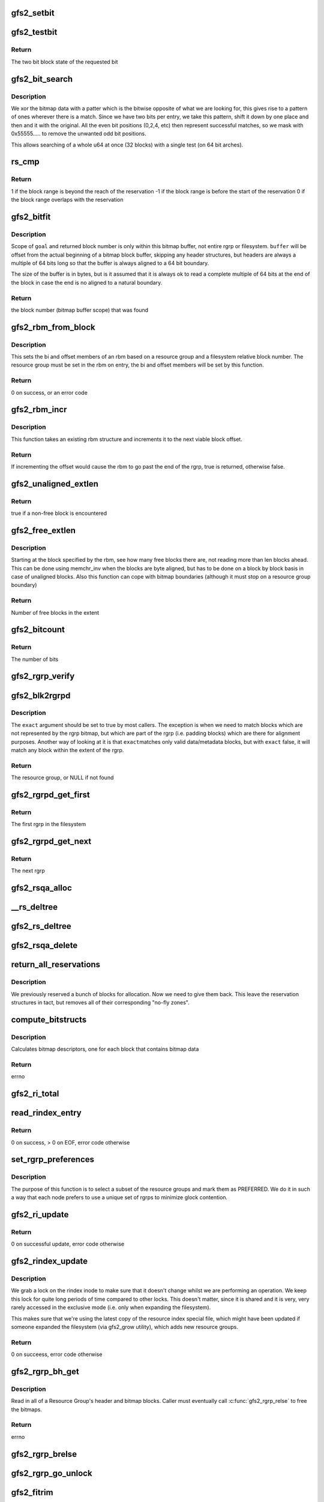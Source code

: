 .. -*- coding: utf-8; mode: rst -*-
.. src-file: fs/gfs2/rgrp.c

.. _`gfs2_setbit`:

gfs2_setbit
===========

.. c:function:: void gfs2_setbit(const struct gfs2_rbm *rbm, bool do_clone, unsigned char new_state)

    Set a bit in the bitmaps

    :param const struct gfs2_rbm \*rbm:
        The position of the bit to set

    :param bool do_clone:
        Also set the clone bitmap, if it exists

    :param unsigned char new_state:
        the new state of the block

.. _`gfs2_testbit`:

gfs2_testbit
============

.. c:function:: u8 gfs2_testbit(const struct gfs2_rbm *rbm)

    test a bit in the bitmaps

    :param const struct gfs2_rbm \*rbm:
        The bit to test

.. _`gfs2_testbit.return`:

Return
------

The two bit block state of the requested bit

.. _`gfs2_bit_search`:

gfs2_bit_search
===============

.. c:function:: u64 gfs2_bit_search(const __le64 *ptr, u64 mask, u8 state)

    :param const __le64 \*ptr:
        Pointer to bitmap data

    :param u64 mask:
        Mask to use (normally 0x55555.... but adjusted for search start)

    :param u8 state:
        The state we are searching for

.. _`gfs2_bit_search.description`:

Description
-----------

We xor the bitmap data with a patter which is the bitwise opposite
of what we are looking for, this gives rise to a pattern of ones
wherever there is a match. Since we have two bits per entry, we
take this pattern, shift it down by one place and then and it with
the original. All the even bit positions (0,2,4, etc) then represent
successful matches, so we mask with 0x55555..... to remove the unwanted
odd bit positions.

This allows searching of a whole u64 at once (32 blocks) with a
single test (on 64 bit arches).

.. _`rs_cmp`:

rs_cmp
======

.. c:function:: int rs_cmp(u64 blk, u32 len, struct gfs2_blkreserv *rs)

    multi-block reservation range compare

    :param u64 blk:
        absolute file system block number of the new reservation

    :param u32 len:
        number of blocks in the new reservation

    :param struct gfs2_blkreserv \*rs:
        existing reservation to compare against

.. _`rs_cmp.return`:

Return
------

1 if the block range is beyond the reach of the reservation
-1 if the block range is before the start of the reservation
0 if the block range overlaps with the reservation

.. _`gfs2_bitfit`:

gfs2_bitfit
===========

.. c:function:: u32 gfs2_bitfit(const u8 *buf, const unsigned int len, u32 goal, u8 state)

    Search an rgrp's bitmap buffer to find a bit-pair representing a block in a given allocation state.

    :param const u8 \*buf:
        the buffer that holds the bitmaps

    :param const unsigned int len:
        the length (in bytes) of the buffer

    :param u32 goal:
        start search at this block's bit-pair (within \ ``buffer``\ )

    :param u8 state:
        GFS2_BLKST_XXX the state of the block we're looking for.

.. _`gfs2_bitfit.description`:

Description
-----------

Scope of \ ``goal``\  and returned block number is only within this bitmap buffer,
not entire rgrp or filesystem.  \ ``buffer``\  will be offset from the actual
beginning of a bitmap block buffer, skipping any header structures, but
headers are always a multiple of 64 bits long so that the buffer is
always aligned to a 64 bit boundary.

The size of the buffer is in bytes, but is it assumed that it is
always ok to read a complete multiple of 64 bits at the end
of the block in case the end is no aligned to a natural boundary.

.. _`gfs2_bitfit.return`:

Return
------

the block number (bitmap buffer scope) that was found

.. _`gfs2_rbm_from_block`:

gfs2_rbm_from_block
===================

.. c:function:: int gfs2_rbm_from_block(struct gfs2_rbm *rbm, u64 block)

    Set the rbm based upon rgd and block number

    :param struct gfs2_rbm \*rbm:
        The rbm with rgd already set correctly

    :param u64 block:
        The block number (filesystem relative)

.. _`gfs2_rbm_from_block.description`:

Description
-----------

This sets the bi and offset members of an rbm based on a
resource group and a filesystem relative block number. The
resource group must be set in the rbm on entry, the bi and
offset members will be set by this function.

.. _`gfs2_rbm_from_block.return`:

Return
------

0 on success, or an error code

.. _`gfs2_rbm_incr`:

gfs2_rbm_incr
=============

.. c:function:: bool gfs2_rbm_incr(struct gfs2_rbm *rbm)

    increment an rbm structure

    :param struct gfs2_rbm \*rbm:
        The rbm with rgd already set correctly

.. _`gfs2_rbm_incr.description`:

Description
-----------

This function takes an existing rbm structure and increments it to the next
viable block offset.

.. _`gfs2_rbm_incr.return`:

Return
------

If incrementing the offset would cause the rbm to go past the
end of the rgrp, true is returned, otherwise false.

.. _`gfs2_unaligned_extlen`:

gfs2_unaligned_extlen
=====================

.. c:function:: bool gfs2_unaligned_extlen(struct gfs2_rbm *rbm, u32 n_unaligned, u32 *len)

    Look for free blocks which are not byte aligned

    :param struct gfs2_rbm \*rbm:
        Position to search (value/result)

    :param u32 n_unaligned:
        Number of unaligned blocks to check

    :param u32 \*len:
        Decremented for each block found (terminate on zero)

.. _`gfs2_unaligned_extlen.return`:

Return
------

true if a non-free block is encountered

.. _`gfs2_free_extlen`:

gfs2_free_extlen
================

.. c:function:: u32 gfs2_free_extlen(const struct gfs2_rbm *rrbm, u32 len)

    Return extent length of free blocks

    :param const struct gfs2_rbm \*rrbm:
        Starting position

    :param u32 len:
        Max length to check

.. _`gfs2_free_extlen.description`:

Description
-----------

Starting at the block specified by the rbm, see how many free blocks
there are, not reading more than len blocks ahead. This can be done
using memchr_inv when the blocks are byte aligned, but has to be done
on a block by block basis in case of unaligned blocks. Also this
function can cope with bitmap boundaries (although it must stop on
a resource group boundary)

.. _`gfs2_free_extlen.return`:

Return
------

Number of free blocks in the extent

.. _`gfs2_bitcount`:

gfs2_bitcount
=============

.. c:function:: u32 gfs2_bitcount(struct gfs2_rgrpd *rgd, const u8 *buffer, unsigned int buflen, u8 state)

    count the number of bits in a certain state

    :param struct gfs2_rgrpd \*rgd:
        the resource group descriptor

    :param const u8 \*buffer:
        the buffer that holds the bitmaps

    :param unsigned int buflen:
        the length (in bytes) of the buffer

    :param u8 state:
        the state of the block we're looking for

.. _`gfs2_bitcount.return`:

Return
------

The number of bits

.. _`gfs2_rgrp_verify`:

gfs2_rgrp_verify
================

.. c:function:: void gfs2_rgrp_verify(struct gfs2_rgrpd *rgd)

    Verify that a resource group is consistent

    :param struct gfs2_rgrpd \*rgd:
        the rgrp

.. _`gfs2_blk2rgrpd`:

gfs2_blk2rgrpd
==============

.. c:function:: struct gfs2_rgrpd *gfs2_blk2rgrpd(struct gfs2_sbd *sdp, u64 blk, bool exact)

    Find resource group for a given data/meta block number

    :param struct gfs2_sbd \*sdp:
        The GFS2 superblock

    :param u64 blk:
        The data block number

    :param bool exact:
        True if this needs to be an exact match

.. _`gfs2_blk2rgrpd.description`:

Description
-----------

The \ ``exact``\  argument should be set to true by most callers. The exception
is when we need to match blocks which are not represented by the rgrp
bitmap, but which are part of the rgrp (i.e. padding blocks) which are
there for alignment purposes. Another way of looking at it is that \ ``exact``\ 
matches only valid data/metadata blocks, but with \ ``exact``\  false, it will
match any block within the extent of the rgrp.

.. _`gfs2_blk2rgrpd.return`:

Return
------

The resource group, or NULL if not found

.. _`gfs2_rgrpd_get_first`:

gfs2_rgrpd_get_first
====================

.. c:function:: struct gfs2_rgrpd *gfs2_rgrpd_get_first(struct gfs2_sbd *sdp)

    get the first Resource Group in the filesystem

    :param struct gfs2_sbd \*sdp:
        The GFS2 superblock

.. _`gfs2_rgrpd_get_first.return`:

Return
------

The first rgrp in the filesystem

.. _`gfs2_rgrpd_get_next`:

gfs2_rgrpd_get_next
===================

.. c:function:: struct gfs2_rgrpd *gfs2_rgrpd_get_next(struct gfs2_rgrpd *rgd)

    get the next RG

    :param struct gfs2_rgrpd \*rgd:
        the resource group descriptor

.. _`gfs2_rgrpd_get_next.return`:

Return
------

The next rgrp

.. _`gfs2_rsqa_alloc`:

gfs2_rsqa_alloc
===============

.. c:function:: int gfs2_rsqa_alloc(struct gfs2_inode *ip)

    make sure we have a reservation assigned to the inode plus a quota allocations data structure, if necessary

    :param struct gfs2_inode \*ip:
        the inode for this reservation

.. _`__rs_deltree`:

__rs_deltree
============

.. c:function:: void __rs_deltree(struct gfs2_blkreserv *rs)

    remove a multi-block reservation from the rgd tree

    :param struct gfs2_blkreserv \*rs:
        The reservation to remove

.. _`gfs2_rs_deltree`:

gfs2_rs_deltree
===============

.. c:function:: void gfs2_rs_deltree(struct gfs2_blkreserv *rs)

    remove a multi-block reservation from the rgd tree

    :param struct gfs2_blkreserv \*rs:
        The reservation to remove

.. _`gfs2_rsqa_delete`:

gfs2_rsqa_delete
================

.. c:function:: void gfs2_rsqa_delete(struct gfs2_inode *ip, atomic_t *wcount)

    delete a multi-block reservation and quota allocation

    :param struct gfs2_inode \*ip:
        The inode for this reservation

    :param atomic_t \*wcount:
        The inode's write count, or NULL

.. _`return_all_reservations`:

return_all_reservations
=======================

.. c:function:: void return_all_reservations(struct gfs2_rgrpd *rgd)

    return all reserved blocks back to the rgrp.

    :param struct gfs2_rgrpd \*rgd:
        the rgrp that needs its space back

.. _`return_all_reservations.description`:

Description
-----------

We previously reserved a bunch of blocks for allocation. Now we need to
give them back. This leave the reservation structures in tact, but removes
all of their corresponding "no-fly zones".

.. _`compute_bitstructs`:

compute_bitstructs
==================

.. c:function:: int compute_bitstructs(struct gfs2_rgrpd *rgd)

    Compute the bitmap sizes

    :param struct gfs2_rgrpd \*rgd:
        The resource group descriptor

.. _`compute_bitstructs.description`:

Description
-----------

Calculates bitmap descriptors, one for each block that contains bitmap data

.. _`compute_bitstructs.return`:

Return
------

errno

.. _`gfs2_ri_total`:

gfs2_ri_total
=============

.. c:function:: u64 gfs2_ri_total(struct gfs2_sbd *sdp)

    Total up the file system space, according to the rindex.

    :param struct gfs2_sbd \*sdp:
        the filesystem

.. _`read_rindex_entry`:

read_rindex_entry
=================

.. c:function:: int read_rindex_entry(struct gfs2_inode *ip)

    Pull in a new resource index entry from the disk

    :param struct gfs2_inode \*ip:
        Pointer to the rindex inode

.. _`read_rindex_entry.return`:

Return
------

0 on success, > 0 on EOF, error code otherwise

.. _`set_rgrp_preferences`:

set_rgrp_preferences
====================

.. c:function:: void set_rgrp_preferences(struct gfs2_sbd *sdp)

    Run all the rgrps, selecting some we prefer to use

    :param struct gfs2_sbd \*sdp:
        the GFS2 superblock

.. _`set_rgrp_preferences.description`:

Description
-----------

The purpose of this function is to select a subset of the resource groups
and mark them as PREFERRED. We do it in such a way that each node prefers
to use a unique set of rgrps to minimize glock contention.

.. _`gfs2_ri_update`:

gfs2_ri_update
==============

.. c:function:: int gfs2_ri_update(struct gfs2_inode *ip)

    Pull in a new resource index from the disk

    :param struct gfs2_inode \*ip:
        pointer to the rindex inode

.. _`gfs2_ri_update.return`:

Return
------

0 on successful update, error code otherwise

.. _`gfs2_rindex_update`:

gfs2_rindex_update
==================

.. c:function:: int gfs2_rindex_update(struct gfs2_sbd *sdp)

    Update the rindex if required

    :param struct gfs2_sbd \*sdp:
        The GFS2 superblock

.. _`gfs2_rindex_update.description`:

Description
-----------

We grab a lock on the rindex inode to make sure that it doesn't
change whilst we are performing an operation. We keep this lock
for quite long periods of time compared to other locks. This
doesn't matter, since it is shared and it is very, very rarely
accessed in the exclusive mode (i.e. only when expanding the filesystem).

This makes sure that we're using the latest copy of the resource index
special file, which might have been updated if someone expanded the
filesystem (via gfs2_grow utility), which adds new resource groups.

.. _`gfs2_rindex_update.return`:

Return
------

0 on succeess, error code otherwise

.. _`gfs2_rgrp_bh_get`:

gfs2_rgrp_bh_get
================

.. c:function:: int gfs2_rgrp_bh_get(struct gfs2_rgrpd *rgd)

    Read in a RG's header and bitmaps

    :param struct gfs2_rgrpd \*rgd:
        the struct gfs2_rgrpd describing the RG to read in

.. _`gfs2_rgrp_bh_get.description`:

Description
-----------

Read in all of a Resource Group's header and bitmap blocks.
Caller must eventually call \ :c:func:`gfs2_rgrp_relse`\  to free the bitmaps.

.. _`gfs2_rgrp_bh_get.return`:

Return
------

errno

.. _`gfs2_rgrp_brelse`:

gfs2_rgrp_brelse
================

.. c:function:: void gfs2_rgrp_brelse(struct gfs2_rgrpd *rgd)

    Release RG bitmaps read in with \ :c:func:`gfs2_rgrp_bh_get`\ 

    :param struct gfs2_rgrpd \*rgd:
        The resource group

.. _`gfs2_rgrp_go_unlock`:

gfs2_rgrp_go_unlock
===================

.. c:function:: void gfs2_rgrp_go_unlock(struct gfs2_holder *gh)

    Unlock a rgrp glock

    :param struct gfs2_holder \*gh:
        The glock holder for the resource group

.. _`gfs2_fitrim`:

gfs2_fitrim
===========

.. c:function:: int gfs2_fitrim(struct file *filp, void __user *argp)

    Generate discard requests for unused bits of the filesystem

    :param struct file \*filp:
        Any file on the filesystem

    :param void __user \*argp:
        Pointer to the arguments (also used to pass result)

.. _`gfs2_fitrim.return`:

Return
------

0 on success, otherwise error code

.. _`rs_insert`:

rs_insert
=========

.. c:function:: void rs_insert(struct gfs2_inode *ip)

    insert a new multi-block reservation into the rgrp's rb_tree

    :param struct gfs2_inode \*ip:
        the inode structure

.. _`rg_mblk_search`:

rg_mblk_search
==============

.. c:function:: void rg_mblk_search(struct gfs2_rgrpd *rgd, struct gfs2_inode *ip, const struct gfs2_alloc_parms *ap)

    find a group of multiple free blocks to form a reservation

    :param struct gfs2_rgrpd \*rgd:
        the resource group descriptor

    :param struct gfs2_inode \*ip:
        pointer to the inode for which we're reserving blocks

    :param const struct gfs2_alloc_parms \*ap:
        the allocation parameters

.. _`gfs2_next_unreserved_block`:

gfs2_next_unreserved_block
==========================

.. c:function:: u64 gfs2_next_unreserved_block(struct gfs2_rgrpd *rgd, u64 block, u32 length, const struct gfs2_inode *ip)

    Return next block that is not reserved

    :param struct gfs2_rgrpd \*rgd:
        The resource group

    :param u64 block:
        The starting block

    :param u32 length:
        The required length

    :param const struct gfs2_inode \*ip:
        Ignore any reservations for this inode

.. _`gfs2_next_unreserved_block.description`:

Description
-----------

If the block does not appear in any reservation, then return the
block number unchanged. If it does appear in the reservation, then
keep looking through the tree of reservations in order to find the
first block number which is not reserved.

.. _`gfs2_reservation_check_and_update`:

gfs2_reservation_check_and_update
=================================

.. c:function:: int gfs2_reservation_check_and_update(struct gfs2_rbm *rbm, const struct gfs2_inode *ip, u32 minext, struct gfs2_extent *maxext)

    Check for reservations during block alloc

    :param struct gfs2_rbm \*rbm:
        The current position in the resource group

    :param const struct gfs2_inode \*ip:
        The inode for which we are searching for blocks

    :param u32 minext:
        The minimum extent length

    :param struct gfs2_extent \*maxext:
        A pointer to the maximum extent structure

.. _`gfs2_reservation_check_and_update.description`:

Description
-----------

This checks the current position in the rgrp to see whether there is
a reservation covering this block. If not then this function is a
no-op. If there is, then the position is moved to the end of the
contiguous reservation(s) so that we are pointing at the first
non-reserved block.

.. _`gfs2_reservation_check_and_update.return`:

Return
------

0 if no reservation, 1 if \ ``rbm``\  has changed, otherwise an error

.. _`gfs2_rbm_find`:

gfs2_rbm_find
=============

.. c:function:: int gfs2_rbm_find(struct gfs2_rbm *rbm, u8 state, u32 *minext, const struct gfs2_inode *ip, bool nowrap)

    Look for blocks of a particular state

    :param struct gfs2_rbm \*rbm:
        Value/result starting position and final position

    :param u8 state:
        The state which we want to find

    :param u32 \*minext:
        Pointer to the requested extent length (NULL for a single block)
        This is updated to be the actual reservation size.

    :param const struct gfs2_inode \*ip:
        If set, check for reservations

    :param bool nowrap:
        Stop looking at the end of the rgrp, rather than wrapping
        around until we've reached the starting point.

.. _`gfs2_rbm_find.side-effects`:

Side effects
------------

- If looking for free blocks, we set GBF_FULL on each bitmap which
has no free blocks in it.
- If looking for free blocks, we set rd_extfail_pt on each rgrp which
has come up short on a free block search.

.. _`gfs2_rbm_find.return`:

Return
------

0 on success, -ENOSPC if there is no block of the requested state

.. _`try_rgrp_unlink`:

try_rgrp_unlink
===============

.. c:function:: void try_rgrp_unlink(struct gfs2_rgrpd *rgd, u64 *last_unlinked, u64 skip)

    Look for any unlinked, allocated, but unused inodes

    :param struct gfs2_rgrpd \*rgd:
        The rgrp

    :param u64 \*last_unlinked:
        block address of the last dinode we unlinked

    :param u64 skip:
        block address we should explicitly not unlink

.. _`try_rgrp_unlink.return`:

Return
------

0 if no error
The inode, if one has been found, in inode.

.. _`gfs2_rgrp_congested`:

gfs2_rgrp_congested
===================

.. c:function:: bool gfs2_rgrp_congested(const struct gfs2_rgrpd *rgd, int loops)

    Use stats to figure out whether an rgrp is congested

    :param const struct gfs2_rgrpd \*rgd:
        The rgrp in question

    :param int loops:
        An indication of how picky we can be (0=very, 1=less so)

.. _`gfs2_rgrp_congested.description`:

Description
-----------

This function uses the recently added glock statistics in order to
figure out whether a parciular resource group is suffering from
contention from multiple nodes. This is done purely on the basis
of timings, since this is the only data we have to work with and
our aim here is to reject a resource group which is highly contended
but (very important) not to do this too often in order to ensure that
we do not land up introducing fragmentation by changing resource
groups when not actually required.

The calculation is fairly simple, we want to know whether the SRTTB
(i.e. smoothed round trip time for blocking operations) to acquire
the lock for this rgrp's glock is significantly greater than the
time taken for resource groups on average. We introduce a margin in
the form of the variable \ ``var``\  which is computed as the sum of the two
respective variences, and multiplied by a factor depending on \ ``loops``\ 
and whether we have a lot of data to base the decision on. This is
then tested against the square difference of the means in order to
decide whether the result is statistically significant or not.

.. _`gfs2_rgrp_congested.return`:

Return
------

A boolean verdict on the congestion status

.. _`gfs2_rgrp_used_recently`:

gfs2_rgrp_used_recently
=======================

.. c:function:: bool gfs2_rgrp_used_recently(const struct gfs2_blkreserv *rs, u64 msecs)

    :param const struct gfs2_blkreserv \*rs:
        The block reservation with the rgrp to test

    :param u64 msecs:
        The time limit in milliseconds

.. _`gfs2_rgrp_used_recently.return`:

Return
------

True if the rgrp glock has been used within the time limit

.. _`fast_to_acquire`:

fast_to_acquire
===============

.. c:function:: int fast_to_acquire(struct gfs2_rgrpd *rgd)

    determine if a resource group will be fast to acquire

    :param struct gfs2_rgrpd \*rgd:
        *undescribed*

.. _`fast_to_acquire.description`:

Description
-----------

If this is one of our preferred rgrps, it should be quicker to acquire,
because we tried to set ourselves up as dlm lock master.

.. _`gfs2_inplace_reserve`:

gfs2_inplace_reserve
====================

.. c:function:: int gfs2_inplace_reserve(struct gfs2_inode *ip, struct gfs2_alloc_parms *ap)

    Reserve space in the filesystem

    :param struct gfs2_inode \*ip:
        the inode to reserve space for

    :param struct gfs2_alloc_parms \*ap:
        the allocation parameters

.. _`gfs2_inplace_reserve.description`:

Description
-----------

We try our best to find an rgrp that has at least ap->target blocks
available. After a couple of passes (loops == 2), the prospects of finding
such an rgrp diminish. At this stage, we return the first rgrp that has
atleast ap->min_target blocks available. Either way, we set ap->allowed to
the number of blocks available in the chosen rgrp.

.. _`gfs2_inplace_reserve.return`:

Return
------

0 on success,
-ENOMEM if a suitable rgrp can't be found
errno otherwise

.. _`gfs2_inplace_release`:

gfs2_inplace_release
====================

.. c:function:: void gfs2_inplace_release(struct gfs2_inode *ip)

    release an inplace reservation

    :param struct gfs2_inode \*ip:
        the inode the reservation was taken out on

.. _`gfs2_inplace_release.description`:

Description
-----------

Release a reservation made by \ :c:func:`gfs2_inplace_reserve`\ .

.. _`gfs2_get_block_type`:

gfs2_get_block_type
===================

.. c:function:: unsigned char gfs2_get_block_type(struct gfs2_rgrpd *rgd, u64 block)

    Check a block in a RG is of given type

    :param struct gfs2_rgrpd \*rgd:
        the resource group holding the block

    :param u64 block:
        the block number

.. _`gfs2_get_block_type.return`:

Return
------

The block type (GFS2_BLKST\_\*)

.. _`gfs2_alloc_extent`:

gfs2_alloc_extent
=================

.. c:function:: void gfs2_alloc_extent(const struct gfs2_rbm *rbm, bool dinode, unsigned int *n)

    allocate an extent from a given bitmap

    :param const struct gfs2_rbm \*rbm:
        the resource group information

    :param bool dinode:
        TRUE if the first block we allocate is for a dinode

    :param unsigned int \*n:
        The extent length (value/result)

.. _`gfs2_alloc_extent.description`:

Description
-----------

Add the bitmap buffer to the transaction.
Set the found bits to \ ``new_state``\  to change block's allocation state.

.. _`rgblk_free`:

rgblk_free
==========

.. c:function:: struct gfs2_rgrpd *rgblk_free(struct gfs2_sbd *sdp, u64 bstart, u32 blen, unsigned char new_state)

    Change alloc state of given block(s)

    :param struct gfs2_sbd \*sdp:
        the filesystem

    :param u64 bstart:
        the start of a run of blocks to free

    :param u32 blen:
        the length of the block run (all must lie within ONE RG!)

    :param unsigned char new_state:
        GFS2_BLKST_XXX the after-allocation block state

.. _`rgblk_free.return`:

Return
------

Resource group containing the block(s)

.. _`gfs2_rgrp_dump`:

gfs2_rgrp_dump
==============

.. c:function:: void gfs2_rgrp_dump(struct seq_file *seq, const struct gfs2_glock *gl)

    print out an rgrp

    :param struct seq_file \*seq:
        The iterator

    :param const struct gfs2_glock \*gl:
        The glock in question

.. _`gfs2_adjust_reservation`:

gfs2_adjust_reservation
=======================

.. c:function:: void gfs2_adjust_reservation(struct gfs2_inode *ip, const struct gfs2_rbm *rbm, unsigned len)

    Adjust (or remove) a reservation after allocation

    :param struct gfs2_inode \*ip:
        The inode we have just allocated blocks for

    :param const struct gfs2_rbm \*rbm:
        The start of the allocated blocks

    :param unsigned len:
        The extent length

.. _`gfs2_adjust_reservation.description`:

Description
-----------

Adjusts a reservation after an allocation has taken place. If the
reservation does not match the allocation, or if it is now empty
then it is removed.

.. _`gfs2_set_alloc_start`:

gfs2_set_alloc_start
====================

.. c:function:: void gfs2_set_alloc_start(struct gfs2_rbm *rbm, const struct gfs2_inode *ip, bool dinode)

    Set starting point for block allocation

    :param struct gfs2_rbm \*rbm:
        The rbm which will be set to the required location

    :param const struct gfs2_inode \*ip:
        The gfs2 inode

    :param bool dinode:
        Flag to say if allocation includes a new inode

.. _`gfs2_set_alloc_start.description`:

Description
-----------

This sets the starting point from the reservation if one is active
otherwise it falls back to guessing a start point based on the
inode's goal block or the last allocation point in the rgrp.

.. _`gfs2_alloc_blocks`:

gfs2_alloc_blocks
=================

.. c:function:: int gfs2_alloc_blocks(struct gfs2_inode *ip, u64 *bn, unsigned int *nblocks, bool dinode, u64 *generation)

    Allocate one or more blocks of data and/or a dinode

    :param struct gfs2_inode \*ip:
        the inode to allocate the block for

    :param u64 \*bn:
        Used to return the starting block number

    :param unsigned int \*nblocks:
        requested number of blocks/extent length (value/result)

    :param bool dinode:
        1 if we're allocating a dinode block, else 0

    :param u64 \*generation:
        the generation number of the inode

.. _`gfs2_alloc_blocks.return`:

Return
------

0 or error

.. _`__gfs2_free_blocks`:

__gfs2_free_blocks
==================

.. c:function:: void __gfs2_free_blocks(struct gfs2_inode *ip, u64 bstart, u32 blen, int meta)

    free a contiguous run of block(s)

    :param struct gfs2_inode \*ip:
        the inode these blocks are being freed from

    :param u64 bstart:
        first block of a run of contiguous blocks

    :param u32 blen:
        the length of the block run

    :param int meta:
        1 if the blocks represent metadata

.. _`gfs2_free_meta`:

gfs2_free_meta
==============

.. c:function:: void gfs2_free_meta(struct gfs2_inode *ip, u64 bstart, u32 blen)

    free a contiguous run of data block(s)

    :param struct gfs2_inode \*ip:
        the inode these blocks are being freed from

    :param u64 bstart:
        first block of a run of contiguous blocks

    :param u32 blen:
        the length of the block run

.. _`gfs2_check_blk_type`:

gfs2_check_blk_type
===================

.. c:function:: int gfs2_check_blk_type(struct gfs2_sbd *sdp, u64 no_addr, unsigned int type)

    Check the type of a block

    :param struct gfs2_sbd \*sdp:
        The superblock

    :param u64 no_addr:
        The block number to check

    :param unsigned int type:
        The block type we are looking for

.. _`gfs2_check_blk_type.return`:

Return
------

0 if the block type matches the expected type
-ESTALE if it doesn't match
or -ve errno if something went wrong while checking

.. _`gfs2_rlist_add`:

gfs2_rlist_add
==============

.. c:function:: void gfs2_rlist_add(struct gfs2_inode *ip, struct gfs2_rgrp_list *rlist, u64 block)

    add a RG to a list of RGs

    :param struct gfs2_inode \*ip:
        the inode

    :param struct gfs2_rgrp_list \*rlist:
        the list of resource groups

    :param u64 block:
        the block

.. _`gfs2_rlist_add.description`:

Description
-----------

Figure out what RG a block belongs to and add that RG to the list

.. _`gfs2_rlist_add.fixme`:

FIXME
-----

Don't use NOFAIL

.. _`gfs2_rlist_alloc`:

gfs2_rlist_alloc
================

.. c:function:: void gfs2_rlist_alloc(struct gfs2_rgrp_list *rlist, unsigned int state)

    all RGs have been added to the rlist, now allocate and initialize an array of glock holders for them

    :param struct gfs2_rgrp_list \*rlist:
        the list of resource groups

    :param unsigned int state:
        the lock state to acquire the RG lock in

.. _`gfs2_rlist_alloc.fixme`:

FIXME
-----

Don't use NOFAIL

.. _`gfs2_rlist_free`:

gfs2_rlist_free
===============

.. c:function:: void gfs2_rlist_free(struct gfs2_rgrp_list *rlist)

    free a resource group list

    :param struct gfs2_rgrp_list \*rlist:
        the list of resource groups

.. This file was automatic generated / don't edit.

